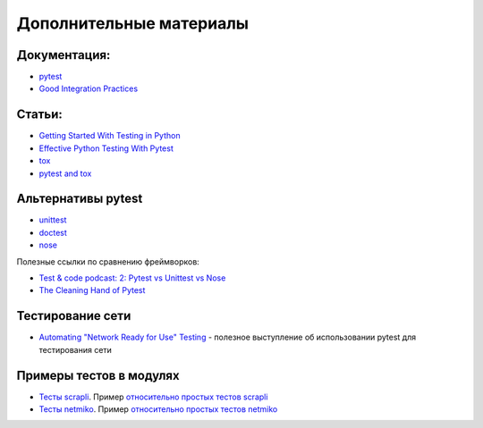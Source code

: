 Дополнительные материалы
------------------------

Документация:
~~~~~~~~~~~~~

-  `pytest <https://docs.pytest.org/>`__
-  `Good Integration Practices <https://docs.pytest.org/en/latest/explanation/goodpractices.html>`__

Статьи:
~~~~~~~

-  `Getting Started With Testing in Python <https://realpython.com/python-testing/>`__
-  `Effective Python Testing With Pytest <https://realpython.com/pytest-python-testing/>`__
-  `tox <https://tox.readthedocs.io/en/latest/index.html>`__
-  `pytest and tox <https://tox.readthedocs.io/en/latest/example/pytest.html>`__

Альтернативы pytest
~~~~~~~~~~~~~~~~~~~

* `unittest <https://pymotw.com/3/unittest/index.html>`__
* `doctest <https://pymotw.com/3/doctest/index.html>`__
* `nose <https://nose.readthedocs.io/en/latest/>`__

Полезные ссылки по сравнению фреймворков:

* `Test & code podcast: 2: Pytest vs Unittest vs Nose <https://testandcode.com/2>`__
* `The Cleaning Hand of Pytest <https://blog.daftcode.pl/the-cleaning-hand-of-pytest-28f434f4b684>`__

Тестирование сети
~~~~~~~~~~~~~~~~~

* `Automating "Network Ready for Use" Testing <https://www.youtube.com/watch?v=2_tZVWMVEUQ>`__ - полезное выступление об использовании pytest для тестирования сети

Примеры тестов в модулях
~~~~~~~~~~~~~~~~~~~~~~~~

* `Тесты scrapli <https://github.com/carlmontanari/scrapli/tree/master/tests>`__.
  Пример `относительно простых тестов scrapli <https://github.com/carlmontanari/scrapli/blob/master/tests/unit/test_factory.py>`__
* `Тесты netmiko <https://github.com/ktbyers/netmiko/tree/develop/tests>`__.
  Пример `относительно простых тестов netmiko <https://github.com/ktbyers/netmiko/blob/develop/tests/unit/test_base_connection.py>`__

